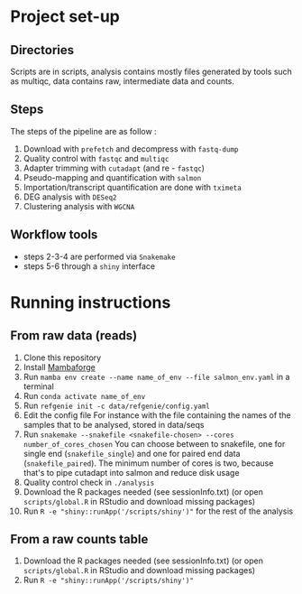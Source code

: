 * Project set-up
** Directories
Scripts are in scripts, analysis contains mostly files generated by tools such as multiqc, data contains raw, intermediate data and counts.
** Steps
The steps of the pipeline are as follow :
1. Download with =prefetch= and decompress with =fastq-dump=
2. Quality control with =fastqc= and =multiqc=
3. Adapter trimming with =cutadapt= (and re - =fastqc=)
4. Pseudo-mapping and quantification with =salmon=
5. Importation/transcript quantification are done with =tximeta=
6. DEG analysis with =DESeq2=
7. Clustering analysis with =WGCNA=
** Workflow tools
- steps 2-3-4 are performed via =Snakemake=
- steps 5-6 through a =shiny= interface
  
* Running instructions

** From raw data (reads)
1. Clone this repository
2. Install [[https://github.com/conda-forge/miniforge#mambaforge][Mambaforge]]
3. Run ~mamba env create --name name_of_env --file salmon_env.yaml~ in a terminal
4. Run ~conda activate name_of_env~
5. Run ~refgenie init -c data/refgenie/config.yaml~
6. Edit the config file
   For instance with the file containing the names of the samples that to be analysed, stored in data/seqs
7. Run ~snakemake --snakefile <snakefile-chosen> --cores number_of_cores_chosen~
   You can choose between to snakefile, one for single end (=snakefile_single=) and one for paired end data (=snakefile_paired=).
   The minimum number of cores is two, because that's to pipe cutadapt into salmon and reduce disk usage
8. Quality control check in =./analysis=
9. Download the R packages needed (see sessionInfo.txt) (or open =scripts/global.R= in RStudio and download missing packages)
10. Run ~R -e "shiny::runApp('/scripts/shiny')"~ for the rest of the analysis


** From a raw counts table
1. Download the R packages needed (see sessionInfo.txt) (or open =scripts/global.R= in RStudio and download missing packages)
2. Run ~R -e "shiny::runApp('/scripts/shiny')"~ 
